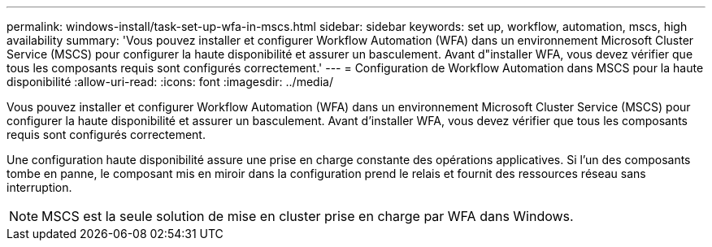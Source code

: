 ---
permalink: windows-install/task-set-up-wfa-in-mscs.html 
sidebar: sidebar 
keywords: set up, workflow, automation, mscs, high availability 
summary: 'Vous pouvez installer et configurer Workflow Automation (WFA) dans un environnement Microsoft Cluster Service (MSCS) pour configurer la haute disponibilité et assurer un basculement. Avant d"installer WFA, vous devez vérifier que tous les composants requis sont configurés correctement.' 
---
= Configuration de Workflow Automation dans MSCS pour la haute disponibilité
:allow-uri-read: 
:icons: font
:imagesdir: ../media/


[role="lead"]
Vous pouvez installer et configurer Workflow Automation (WFA) dans un environnement Microsoft Cluster Service (MSCS) pour configurer la haute disponibilité et assurer un basculement. Avant d'installer WFA, vous devez vérifier que tous les composants requis sont configurés correctement.

Une configuration haute disponibilité assure une prise en charge constante des opérations applicatives. Si l'un des composants tombe en panne, le composant mis en miroir dans la configuration prend le relais et fournit des ressources réseau sans interruption.


NOTE: MSCS est la seule solution de mise en cluster prise en charge par WFA dans Windows.
